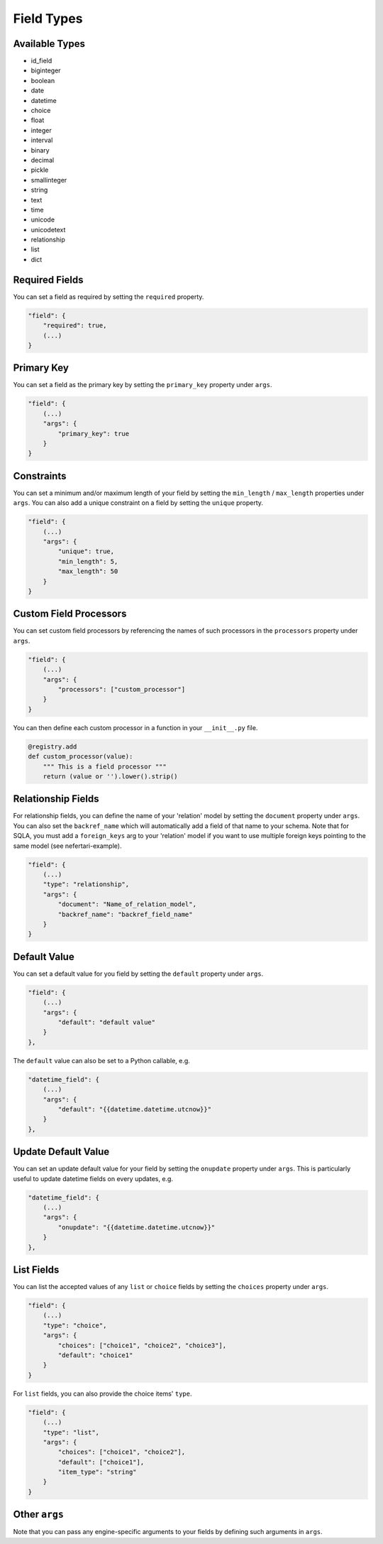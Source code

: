 Field Types
===========

Available Types
---------------

* id_field
* biginteger
* boolean
* date
* datetime
* choice
* float
* integer
* interval
* binary
* decimal
* pickle
* smallinteger
* string
* text
* time
* unicode
* unicodetext
* relationship
* list
* dict

Required Fields
---------------

You can set a field as required by setting the ``required`` property.

.. code-block:: json

    "field": {
        "required": true,
        (...)
    }

Primary Key
-----------

You can set a field as the primary key by setting the ``primary_key`` property under ``args``.

.. code-block:: json

    "field": {
        (...)
        "args": {
            "primary_key": true
        }
    }

Constraints
-----------

You can set a minimum and/or maximum length of your field by setting the ``min_length`` / ``max_length`` properties under ``args``. You can also add a unique constraint on a field by setting the ``unique`` property.

.. code-block:: json

    "field": {
        (...)
        "args": {
            "unique": true,
            "min_length": 5,
            "max_length": 50
        }
    }

Custom Field Processors
-----------------------

You can set custom field processors by referencing the names of such processors in the ``processors`` property under ``args``.

.. code-block:: json

    "field": {
        (...)
        "args": {
            "processors": ["custom_processor"]
        }
    }

You can then define each custom processor in a function in your ``__init__.py`` file.

.. code-block:: python

    @registry.add
    def custom_processor(value):
        """ This is a field processor """
        return (value or '').lower().strip()

Relationship Fields
-------------------

For relationship fields, you can define the name of your 'relation' model by setting the ``document`` property under ``args``. You can also set the ``backref_name`` which will automatically add a field of that name to your schema. Note that for SQLA, you must add a ``foreign_keys`` arg to your 'relation' model if you want to use multiple foreign keys pointing to the same model (see nefertari-example).

.. code-block:: json

    "field": {
        (...)
        "type": "relationship",
        "args": {
            "document": "Name_of_relation_model",
            "backref_name": "backref_field_name"
        }
    }

Default Value
-------------

You can set a default value for you field by setting the ``default`` property under ``args``.

.. code-block:: json

    "field": {
        (...)
        "args": {
            "default": "default value"
        }
    },

The ``default`` value can also be set to a Python callable, e.g.

.. code-block:: json

    "datetime_field": {
        (...)
        "args": {
            "default": "{{datetime.datetime.utcnow}}"
        }
    },

Update Default Value
--------------------

You can set an update default value for your field by setting the ``onupdate`` property under ``args``. This is particularly useful to update datetime fields on every updates, e.g.

.. code-block:: json

    "datetime_field": {
        (...)
        "args": {
            "onupdate": "{{datetime.datetime.utcnow}}"
        }
    },

List Fields
-----------

You can list the accepted values of any ``list`` or ``choice`` fields by setting the ``choices`` property under ``args``.

.. code-block:: json

    "field": {
        (...)
        "type": "choice",
        "args": {
            "choices": ["choice1", "choice2", "choice3"],
            "default": "choice1"
        }
    }

For ``list`` fields, you can also provide the choice items' ``type``.

.. code-block:: json

    "field": {
        (...)
        "type": "list",
        "args": {
            "choices": ["choice1", "choice2"],
            "default": ["choice1"],
            "item_type": "string"
        }
    }

Other ``args``
--------------

Note that you can pass any engine-specific arguments to your fields by defining such arguments in ``args``.
